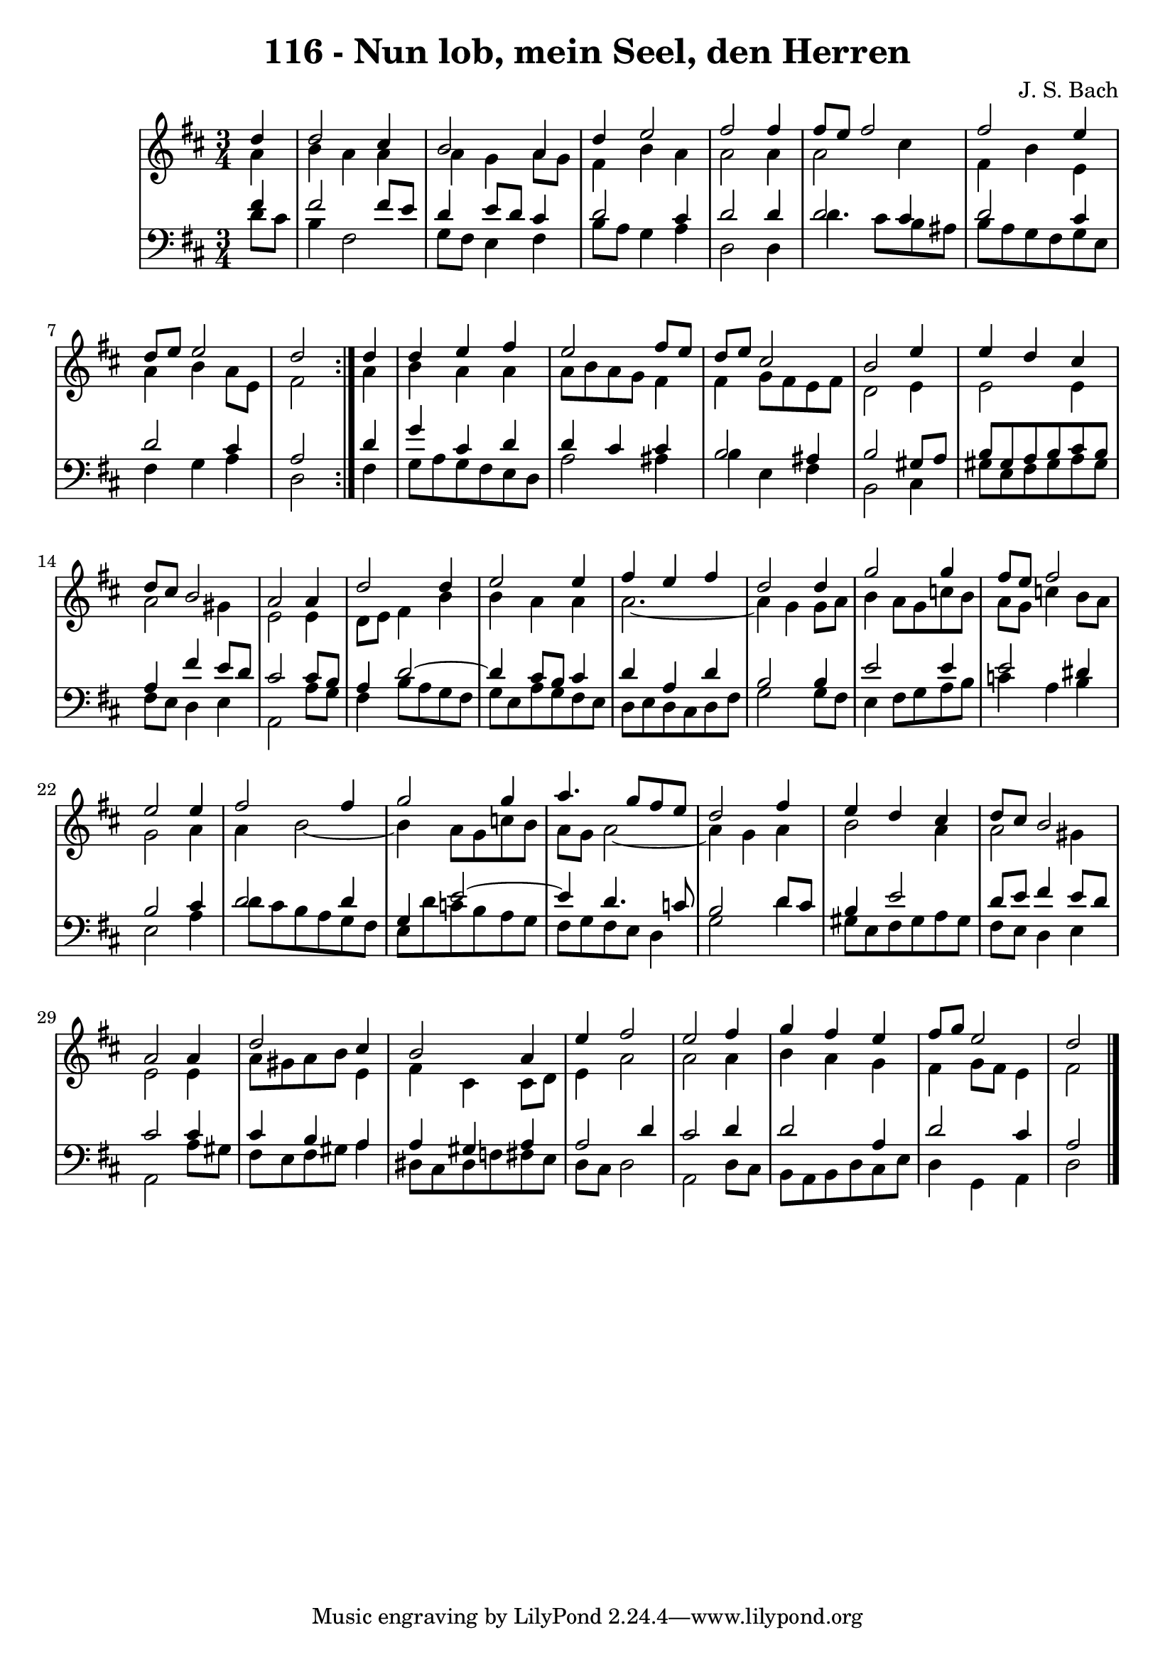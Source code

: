 \version "2.10.33"

\header {
  title = "116 - Nun lob, mein Seel, den Herren"
  composer = "J. S. Bach"
}


global = {
  \time 3/4
  \key d \major
}


soprano = \relative c'' {
  \repeat volta 2 {
    \partial 4 d4 
    d2 cis4 
    b2 a4 
    d4 e2 
    fis2 fis4 
    fis8 e8 fis2     %5
    fis2 e4 
    d8 e8 e2 
    d2 } d4 
  d4 e4 fis4 
  e2 fis8 e8   %10
  d8 e8 cis2 
  b2 e4 
  e4 d4 cis4 
  d8 cis8 b2 
  a2 a4   %15
  d2 d4 
  e2 e4 
  fis4 e4 fis4 
  d2 d4 
  g2 g4   %20
  fis8 e8 fis2 
  e2 e4 
  fis2 fis4 
  g2 g4 
  a4. g8 fis8 e8   %25
  d2 fis4 
  e4 d4 cis4 
  d8 cis8 b2 
  a2 a4 
  d2 cis4   %30
  b2 a4 
  e'4 fis2 
  e2 fis4 
  g4 fis4 e4 
  fis8 g8 e2   %35
  d2 
}

alto = \relative c'' {
  \repeat volta 2 {
    \partial 4 a4 
    b4 a4 a4 
    a4 g4 a8 g8 
    fis4 b4 a4 
    a2 a4 
    a2 cis4     %5
    fis,4 b4 e,4 
    a4 b4 a8 e8 
    fis2 } a4 
  b4 a4 a4 
  a8 b8 a8 g8 fis4   %10
  fis4 g8 fis8 e8 fis8 
  d2 e4 
  e2 e4 
  a2 gis4 
  e2 e4   %15
  d8 e8 fis4 b4 
  b4 a4 a4 
  a2.~ 
  a4 g4 g8 a8 
  b4 a8 g8 c8 b8   %20
  a8 g8 c4 b8 a8 
  g2 a4 
  a4 b2~ 
  b4 a8 g8 c8 b8 
  a8 g8 a2~   %25
  a4 g4 a4 
  b2 a4 
  a2 gis4 
  e2 e4 
  a8 gis8 a8 b8 e,4   %30
  fis4 cis4 cis8 d8 
  e4 a2 
  a2 a4 
  b4 a4 g4 
  fis4 g8 fis8 e4   %35
  fis2 
}

tenor = \relative c' {
  \repeat volta 2 {
    \partial 4 fis4 
    fis2 fis8 e8 
    d4 e8 d8 cis4 
    d2 cis4 
    d2 d4 
    d2 cis4     %5
    d2 cis4 
    d2 cis4 
    a2 } d4 
  g4 cis,4 d4 
  d4 cis4 cis4   %10
  b2 ais4 
  b2 gis8 a8 
  b8 gis8 a8 b8 cis8 b8 
  a4 fis'4 e8 d8 
  cis2 cis8 b8   %15
  a4 d2~ 
  d4 cis8 b8 cis4 
  d4 a4 d4 
  b2 b4 
  e2 e4   %20
  e2 dis4 
  b2 cis4 
  d2 d4 
  g,4 e'2~ 
  e4 d4. c8   %25
  b2 d8 cis8 
  b4 e2 
  d8 e8 fis4 e8 d8 
  cis2 cis4 
  cis4 b4 a4   %30
  a4 gis4 a4 
  a2 d4 
  cis2 d4 
  d2 a4 
  d2 cis4   %35
  a2 
}

baixo = \relative c' {
  \repeat volta 2 {
    \partial 4 d8  cis8 
    b4 fis2 
    g8 fis8 e4 fis4 
    b8 a8 g4 a4 
    d,2 d4 
    d'4. cis8 b8 ais8     %5
    b8 a8 g8 fis8 g8 e8 
    fis4 g4 a4 
    d,2 } fis4 
  g8 a8 g8 fis8 e8 d8 
  a'2 ais4   %10
  b4 e,4 fis4 
  b,2 cis4 
  gis'8 e8 fis8 gis8 a8 gis8 
  fis8 e8 d4 e4 
  a,2 a'8 g8   %15
  fis4 b8 a8 g8 fis8 
  g8 e8 a8 g8 fis8 e8 
  d8 e8 d8 cis8 d8 fis8 
  g2 g8 fis8 
  e4 fis8 g8 a8 b8   %20
  c4 a4 b4 
  e,2 a4 
  d8 cis8 b8 a8 g8 fis8 
  e8 d'8 c8 b8 a8 g8 
  fis8 g8 fis8 e8 d4   %25
  g2 d'4 
  gis,8 e8 fis8 gis8 a8 gis8 
  fis8 e8 d4 e4 
  a,2 a'8 gis8 
  fis8 e8 fis8 gis8 a4   %30
  dis,8 cis8 dis8 f8 fis8 e8 
  d8 cis8 d2 
  a2 d8 cis8 
  b8 a8 b8 d8 cis8 e8 
  d4 g,4 a4   %35
  d2 
}

\score {
  <<
    \new StaffGroup <<
      \override StaffGroup.SystemStartBracket #'style = #'line 
      \new Staff {
        <<
          \global
          \new Voice = "soprano" { \voiceOne \soprano }
          \new Voice = "alto" { \voiceTwo \alto }
        >>
      }
      \new Staff {
        <<
          \global
          \clef "bass"
          \new Voice = "tenor" {\voiceOne \tenor }
          \new Voice = "baixo" { \voiceTwo \baixo \bar "|."}
        >>
      }
    >>
  >>
  \layout {}
  \midi {}
}